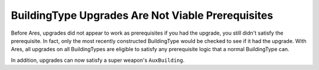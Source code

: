 .. index:: Upgrades; Building upgrades can now be used as prerequisites.

==================================================
BuildingType Upgrades Are Not Viable Prerequisites
==================================================

Before Ares, upgrades did not appear to work as prerequisites if you
had the upgrade, you still didn't satisfy the prerequisite. In fact,
only the most recently constructed BuildingType would be checked to
see if it had the upgrade. With Ares, all upgrades on all
BuildingTypes are eligible to satisfy any prerequisite logic that a
normal BuildingType can.

In addition, upgrades can now satisfy a super weapon's ``AuxBuilding``.

.. versionadded:: 0.1
